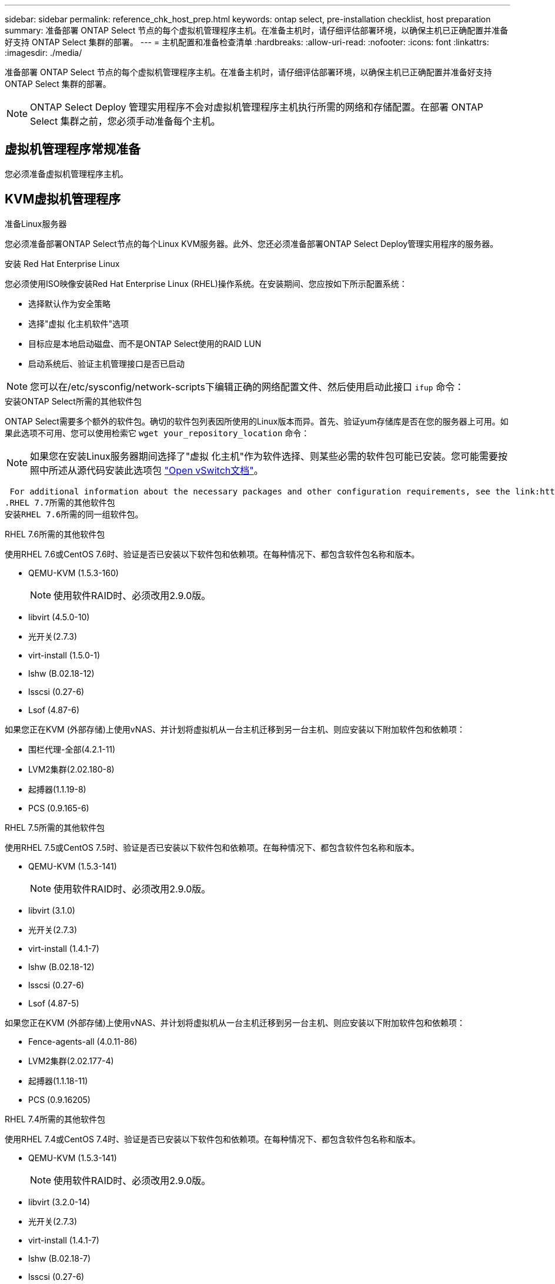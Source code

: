 ---
sidebar: sidebar 
permalink: reference_chk_host_prep.html 
keywords: ontap select, pre-installation checklist, host preparation 
summary: 准备部署 ONTAP Select 节点的每个虚拟机管理程序主机。在准备主机时，请仔细评估部署环境，以确保主机已正确配置并准备好支持 ONTAP Select 集群的部署。 
---
= 主机配置和准备检查清单
:hardbreaks:
:allow-uri-read: 
:nofooter: 
:icons: font
:linkattrs: 
:imagesdir: ./media/


[role="lead"]
准备部署 ONTAP Select 节点的每个虚拟机管理程序主机。在准备主机时，请仔细评估部署环境，以确保主机已正确配置并准备好支持 ONTAP Select 集群的部署。


NOTE: ONTAP Select Deploy 管理实用程序不会对虚拟机管理程序主机执行所需的网络和存储配置。在部署 ONTAP Select 集群之前，您必须手动准备每个主机。



== 虚拟机管理程序常规准备

您必须准备虚拟机管理程序主机。



== KVM虚拟机管理程序

.准备Linux服务器
您必须准备部署ONTAP Select节点的每个Linux KVM服务器。此外、您还必须准备部署ONTAP Select Deploy管理实用程序的服务器。

.安装 Red Hat Enterprise Linux
您必须使用ISO映像安装Red Hat Enterprise Linux (RHEL)操作系统。在安装期间、您应按如下所示配置系统：

* 选择默认作为安全策略
* 选择"虚拟 化主机软件"选项
* 目标应是本地启动磁盘、而不是ONTAP Select使用的RAID LUN
* 启动系统后、验证主机管理接口是否已启动



NOTE: 您可以在/etc/sysconfig/network-scripts下编辑正确的网络配置文件、然后使用启动此接口 `ifup` 命令：

.安装ONTAP Select所需的其他软件包
ONTAP Select需要多个额外的软件包。确切的软件包列表因所使用的Linux版本而异。首先、验证yum存储库是否在您的服务器上可用。如果此选项不可用、您可以使用检索它 `wget your_repository_location` 命令：


NOTE: 如果您在安装Linux服务器期间选择了"虚拟 化主机"作为软件选择、则某些必需的软件包可能已安装。您可能需要按照中所述从源代码安装此选项包 link:https://docs.openvswitch.org/en/latest/intro/install/general/["Open vSwitch文档"^]。

 For additional information about the necessary packages and other configuration requirements, see the link:https://imt.netapp.com/matrix/#welcome[NetApp Interoperability Matrix Tool^].
.RHEL 7.7所需的其他软件包
安装RHEL 7.6所需的同一组软件包。

.RHEL 7.6所需的其他软件包
使用RHEL 7.6或CentOS 7.6时、验证是否已安装以下软件包和依赖项。在每种情况下、都包含软件包名称和版本。

* QEMU-KVM (1.5.3-160)
+

NOTE: 使用软件RAID时、必须改用2.9.0版。

* libvirt (4.5.0-10)
* 光开关(2.7.3)
* virt-install (1.5.0-1)
* lshw (B.02.18-12)
* lsscsi (0.27-6)
* Lsof (4.87-6)


如果您正在KVM (外部存储)上使用vNAS、并计划将虚拟机从一台主机迁移到另一台主机、则应安装以下附加软件包和依赖项：

* 围栏代理-全部(4.2.1-11)
* LVM2集群(2.02.180-8)
* 起搏器(1.1.19-8)
* PCS (0.9.165-6)


.RHEL 7.5所需的其他软件包
使用RHEL 7.5或CentOS 7.5时、验证是否已安装以下软件包和依赖项。在每种情况下、都包含软件包名称和版本。

* QEMU-KVM (1.5.3-141)
+

NOTE: 使用软件RAID时、必须改用2.9.0版。

* libvirt (3.1.0)
* 光开关(2.7.3)
* virt-install (1.4.1-7)
* lshw (B.02.18-12)
* lsscsi (0.27-6)
* Lsof (4.87-5)


如果您正在KVM (外部存储)上使用vNAS、并计划将虚拟机从一台主机迁移到另一台主机、则应安装以下附加软件包和依赖项：

* Fence-agents-all (4.0.11-86)
* LVM2集群(2.02.177-4)
* 起搏器(1.1.18-11)
* PCS (0.9.16205)


.RHEL 7.4所需的其他软件包
使用RHEL 7.4或CentOS 7.4时、验证是否已安装以下软件包和依赖项。在每种情况下、都包含软件包名称和版本。

* QEMU-KVM (1.5.3-141)
+

NOTE: 使用软件RAID时、必须改用2.9.0版。

* libvirt (3.2.0-14)
* 光开关(2.7.3)
* virt-install (1.4.1-7)
* lshw (B.02.18-7)
* lsscsi (0.27-6)
* Lsof (4.87-4)


如果您正在KVM (外部存储)上使用vNAS、并计划将虚拟机从一台主机迁移到另一台主机、则应安装以下附加软件包和依赖项：

* Fence-agents-all (4.0.11-66)
* LVM2集群(2.02.171-8)
* 起搏器(1.1.16-12)
* PCS (0.9.158-6)


.配置存储池
ONTAP Select存储池是一种逻辑数据容器、用于抽象化底层物理存储。您必须管理部署ONTAP Select的KVM主机上的存储池。



=== 创建存储池

您必须在每个ONTAP Select节点上至少创建一个存储池。如果使用软件RAID而不是本地硬件RAID、则存储磁盘会连接到根聚合和数据聚合的节点。在这种情况下、您仍必须为系统数据创建存储池。

.开始之前
验证您是否可以在部署ONTAP Select的主机上登录到Linux命令行界面。

.关于此任务
ONTAP Select Deploy管理实用程序要求将存储池的目标位置指定为<pool_name>、其中<pool_name>是主机上的唯一池名称。


NOTE: 创建存储池时会分配LUN的全部容量。

.步骤
. 显示Linux主机上的本地设备、并选择要包含存储池的LUN：
+
[listing]
----
lsblk
----
+
相应的LUN可能是存储容量最大的设备。

. 在设备上定义存储池：
+
[listing]
----
virsh pool-define-as <pool_name> logical --source-dev <device_name> --target=/dev/<pool_name>
----
+
例如：

+
[listing]
----
virsh pool-define-as select_pool logical --source-dev /dev/sdb --target=/dev/select_pool
----
. 构建存储池：
+
[listing]
----
virsh pool-build <pool_name>
----
. 启动存储池：
+
[listing]
----
virsh pool-start <pool_name>
----
. 将存储池配置为在系统启动时自动启动：
+
[listing]
----
virsh pool-autostart <pool_name>
----
. 验证是否已创建存储池：
+
[listing]
----
virsh pool-list
----




=== 删除存储池

您可以删除不再需要的存储池。

.开始之前
验证您是否可以登录到部署ONTAP Select的Linux命令行界面。

.关于此任务
ONTAP Select Deploy管理实用程序要求将存储池的目标位置指定为 `/dev/<pool_name>`、其中 `<pool_name>` 是主机上的唯一池名称。

.步骤
. 验证是否已定义存储池：
+
[listing]
----
virsh pool-list
----
. 销毁存储池：
+
[listing]
----
virsh pool-destroy <pool_name>
----
. 取消定义非活动存储池的配置：
+
[listing]
----
virsh pool-undefine <pool_nanme>
----
. 验证存储池是否已从主机中删除：
+
[listing]
----
virsh pool-list
----
. 验证是否已删除存储池卷组的所有逻辑卷。
+
.. 显示逻辑卷：
+
[listing]
----
lvs
----
.. 如果池中存在任何逻辑卷、请将其删除：
+
[listing]
----
lvremove <logical_volume_name>
----


. 验证卷组是否已删除：
+
.. 显示卷组：
+
[listing]
----
vgs
----
.. 如果池中存在卷组、请将其删除：
+
[listing]
----
vgremove <volume_group_name>
----


. 验证是否已删除物理卷：
+
.. 显示物理卷：
+
[listing]
----
pvs
----
.. 如果池中存在物理卷、请将其删除：
+
[listing]
----
pvremove <physical_volume_name>
----






== ESXi虚拟机管理程序

必须为每个主机配置以下配置：

* 预安装且受支持的虚拟机管理程序
* VMware vSphere 许可证


此外，同一 vCenter Server 必须能够管理集群中部署了 ONTAP Select 节点的所有主机。

此外，您还应确保已将防火墙端口配置为允许访问 vSphere 。这些端口必须处于打开状态，才能支持与 ONTAP Select 虚拟机的串行端口连接。

默认情况下， VMware 允许通过以下端口进行访问：

* 端口 22 和端口 1024 – 65535 （入站流量）
* 端口 0 – 65535 （出站流量）


NetApp 建议打开以下防火墙端口以允许访问 vSphere ：

* 端口 7200 – 7400 （入站和出站流量）


您还应熟悉所需的 vCenter 权限。请参见 link:reference_plan_ots_vcenter.html["VMware vCenter 服务器"] 有关详细信息 ...



== ONTAP Select 集群网络准备

您可以将 ONTAP Select 部署为多节点集群或单节点集群。在许多情况下，由于存储容量和 HA 功能增加，因此最好使用多节点集群。



=== ONTAP Select 网络和节点示意图

下图说明了单节点集群和四节点集群使用的网络。



==== 显示一个网络的单节点集群

下图显示了一个单节点集群。外部网络传输客户端，管理和跨集群复制流量（ SnapMirror/SnapVault ）。

image:CHK_01.jpg["显示一个网络的单节点集群"]



==== 显示两个网络的四节点集群

下图显示了一个四节点集群。通过内部网络，可以在节点之间进行通信，以支持 ONTAP 集群网络服务。外部网络传输客户端，管理和跨集群复制流量（ SnapMirror/SnapVault ）。

image:CHK_02.jpg["显示两个网络的四节点集群"]



==== 四节点集群中的单个节点

下图显示了四节点集群中单个 ONTAP Select 虚拟机的典型网络配置。有两个单独的网络： ONTAP 内部网络和 ONTAP 外部网络。

image:CHK_03.jpg["四节点集群中的单个节点"]



== KVM主机



=== 在KVM主机上配置Open vSwitch

您必须使用Open vSwitch在每个ONTAP Select节点上配置一个软件定义的交换机。

.开始之前
验证网络管理器是否已禁用、以及本机Linux网络服务是否已启用。

.关于此任务
ONTAP Select需要两个单独的网络、这两个网络都利用端口绑定为网络提供HA功能。

.步骤
. 验证Open vSwitch在主机上是否处于活动状态：
+
.. 确定Open vSwitch是否正在运行：
+
[listing]
----
systemctl status openvswitch
----
.. 如果Open vSwitch未运行、请启动它：
+
[listing]
----
systemctl start openvswitch
----


. 显示Open vSwitch配置：
+
[listing]
----
ovs-vsctl show
----
+
如果尚未在主机上配置Open vSwitch、则此配置将显示为空。

. 添加新的vSwitch实例：
+
[listing]
----
ovs-vsctl add-br <bridge_name>
----
+
例如：

+
[listing]
----
ovs-vsctl add-br ontap-br
----
. 关闭网络接口：
+
[listing]
----
ifdown <interface_1>
ifdown <interface_2>
----
. 使用LACP合并链路：
+
[listing]
----
ovs-vsctl add-bond <internal_network> bond-br <interface_1> <interface_2> bond_mode=balance-slb lacp=active other_config:lacp-time=fast
----



NOTE: 只有当存在多个接口时、才需要配置绑定。

. 启动网络接口：
+
[listing]
----
ifup <interface_1>
ifup <interface_2>
----




== ESXi主机



=== 虚拟机管理程序主机上的 vSwitch 配置

vSwitch 是用于支持内部和外部网络连接的核心虚拟机管理程序组件。在配置每个虚拟机管理程序 vSwitch 时，应考虑以下几点。



==== 具有两个物理端口（ 2 个 10 Gb ）的主机的 vSwitch 配置

如果每个主机包含两个 10 Gb 端口，则应按如下所示配置 vSwitch ：

* 配置 vSwitch 并将这两个端口分配给 vSwitch 。使用这两个端口创建 NIC 组。
* 将负载平衡策略设置为 "Route based on the originating virtual port ID" 。
* 将两个适配器标记为"活动"或将一个适配器标记为"活动"、将另一个适配器标记为"备用"。
* 将 " 故障恢复 " 设置设置为 " 是 " 。
image:CHK_04.jpg["vSwitch 属性）"]
* 将 vSwitch 配置为使用巨型帧（ 9000 MTU ）。
* 在 vSwitch 上为内部流量（ ONTAP 内部）配置端口组：
+
** 端口组将分配给用于集群， HA 互连和镜像流量的 ONTAP Select 虚拟网络适配器 e0c-e0g 。
** 端口组应位于不可路由的 VLAN 上，因为此网络应为专用网络。您应将适当的 VLAN 标记添加到端口组中以考虑此问题。
** 端口组的负载平衡，故障恢复和故障转移顺序设置应与 vSwitch 相同。


* 在 vSwitch 上为外部流量（ ONTAP 外部）配置端口组：
+
** 端口组将分配给用于数据和管理流量的 ONTAP Select 虚拟网络适配器 e0a-e0c 。
** 端口组可以位于可路由的 VLAN 上。此外，根据网络环境的不同，您应添加适当的 VLAN 标记或为端口组配置 VLAN 中继。
** 端口组的负载平衡，故障恢复和故障转移顺序设置应与 vSwitch 相同。




上述 vSwitch 配置适用于典型网络环境中具有 2 个 10 Gb 端口的主机。
